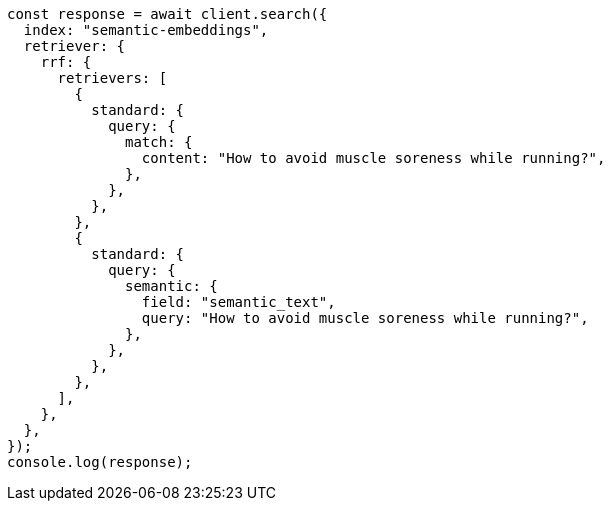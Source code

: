 // This file is autogenerated, DO NOT EDIT
// Use `node scripts/generate-docs-examples.js` to generate the docs examples

[source, js]
----
const response = await client.search({
  index: "semantic-embeddings",
  retriever: {
    rrf: {
      retrievers: [
        {
          standard: {
            query: {
              match: {
                content: "How to avoid muscle soreness while running?",
              },
            },
          },
        },
        {
          standard: {
            query: {
              semantic: {
                field: "semantic_text",
                query: "How to avoid muscle soreness while running?",
              },
            },
          },
        },
      ],
    },
  },
});
console.log(response);
----
